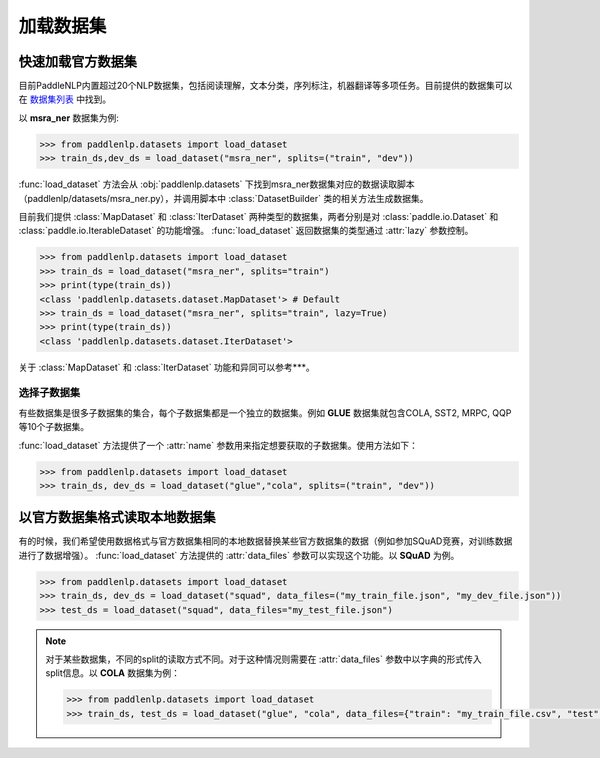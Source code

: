 ============
加载数据集
============

快速加载官方数据集
---------------------

目前PaddleNLP内置超过20个NLP数据集，包括阅读理解，文本分类，序列标注，机器翻译等多项任务。目前提供的数据集可以在 `数据集列表 <./dataset_list.html>`__ 中找到。

以 **msra_ner** 数据集为例:

.. code-block::

    >>> from paddlenlp.datasets import load_dataset
    >>> train_ds,dev_ds = load_dataset("msra_ner", splits=("train", "dev"))

:func:`load_dataset` 方法会从 :obj:`paddlenlp.datasets` 下找到msra_ner数据集对应的数据读取脚本（paddlenlp/datasets/msra_ner.py），并调用脚本中 :class:`DatasetBuilder` 类的相关方法生成数据集。

目前我们提供 :class:`MapDataset` 和 :class:`IterDataset` 两种类型的数据集，两者分别是对 :class:`paddle.io.Dataset` 和 :class:`paddle.io.IterableDataset` 的功能增强。 :func:`load_dataset` 返回数据集的类型通过 :attr:`lazy` 参数控制。 

.. code-block::

    >>> from paddlenlp.datasets import load_dataset
    >>> train_ds = load_dataset("msra_ner", splits="train")  
    >>> print(type(train_ds))
    <class 'paddlenlp.datasets.dataset.MapDataset'> # Default
    >>> train_ds = load_dataset("msra_ner", splits="train", lazy=True) 
    >>> print(type(train_ds))
    <class 'paddlenlp.datasets.dataset.IterDataset'>

关于 :class:`MapDataset` 和 :class:`IterDataset` 功能和异同可以参考***。

选择子数据集
^^^^^^^^^^^^^^^^^^^^^^^

有些数据集是很多子数据集的集合，每个子数据集都是一个独立的数据集。例如 **GLUE** 数据集就包含COLA, SST2, MRPC, QQP等10个子数据集。

:func:`load_dataset` 方法提供了一个 :attr:`name` 参数用来指定想要获取的子数据集。使用方法如下：

.. code-block::

    >>> from paddlenlp.datasets import load_dataset
    >>> train_ds, dev_ds = load_dataset("glue","cola", splits=("train", "dev"))  

以官方数据集格式读取本地数据集
-----------------------------

有的时候，我们希望使用数据格式与官方数据集相同的本地数据替换某些官方数据集的数据（例如参加SQuAD竞赛，对训练数据进行了数据增强）。 :func:`load_dataset` 方法提供的 :attr:`data_files` 参数可以实现这个功能。以 **SQuAD** 为例。

.. code-block::

    >>> from paddlenlp.datasets import load_dataset
    >>> train_ds, dev_ds = load_dataset("squad", data_files=("my_train_file.json", "my_dev_file.json"))
    >>> test_ds = load_dataset("squad", data_files="my_test_file.json")

.. note::

    对于某些数据集，不同的split的读取方式不同。对于这种情况则需要在 :attr:`data_files` 参数中以字典的形式传入split信息。以 **COLA** 数据集为例：

    .. code-block::

        >>> from paddlenlp.datasets import load_dataset
        >>> train_ds, test_ds = load_dataset("glue", "cola", data_files={"train": "my_train_file.csv", "test": "my_test_file.csv"})
